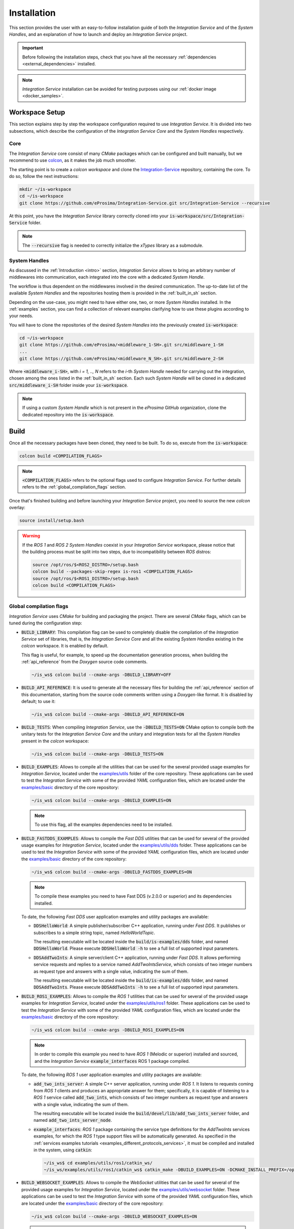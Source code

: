 .. _installation:

Installation
============

This section provides the user with an easy-to-follow installation guide of both
the *Integration Service* and of the *System Handles*,
and an explanation of how to launch and deploy an *Integration Service* project.

.. important::
  Before following the installation steps, check that you have all the necessary :ref:`dependencies <external_dependencies>` installed.

.. note::
  *Integration Service* installation can be avoided for testing purposes using our :ref:`docker image <docker_samples>`.

.. _workspace_setup:

Workspace Setup
^^^^^^^^^^^^^^^

This section explains step by step the workspace configuration required to use *Integration Service*.
It is divided into two subsections, which describe the configuration of the *Integration Service Core*
and the *System Handles* respectively.

.. _core_installation:

Core
----

The *Integration Service* core consist of many *CMake* packages which can be configured and built manually, but we recommend to use `colcon <https://colcon.readthedocs.io/en/released/index.html>`_,
as it makes the job much smoother.

The starting point is to create a `colcon workspace` and clone the
`Integration-Service <https://github.com/eProsima/Integration-Service>`_ repository, containing the core. To do so, follow the next instructions:

.. code-block:: bash

    mkdir ~/is-workspace
    cd ~/is-workspace
    git clone https://github.com/eProsima/Integration-Service.git src/Integration-Service --recursive

At this point, you have the *Integration Service* library correctly cloned into your
:code:`is-workspace/src/Integration-Service` folder.

.. note::

    The :code:`--recursive` flag is needed to correctly initialize the *xTypes* library as a submodule.

.. TODO: When tool for automatically cloning the repos of the desired System Handles is ready,
   add a description of how to do so direclty from the core repo.

.. _adding_shs:

System Handles
--------------

As discussed in the :ref:`Introduction <intro>` section, *Integration Service* allows to bring
an arbitrary number of middlewares into communication, each integrated into the core with
a dedicated *System Handle*.

The workflow is thus dependent on the middlewares involved in the desired communication.
The up-to-date list of the available *System Handles* and the repositories hosting them is provided
in the :ref:`built_in_sh` section.

Depending on the use-case, you might need to have either one, two, or more *System Handles* installed.
In the :ref:`examples` section, you can find a collection of relevant examples clarifying how to use
these plugins according to your needs.

You will have to clone the repositories of the desired *System Handles*
into the previously created :code:`is-workspace`:

.. code-block:: bash

    cd ~/is-workspace
    git clone https://github.com/eProsima/<middleware_1-SH>.git src/middleware_1-SH
    ...
    git clone https://github.com/eProsima/<middleware_N_SH>.git src/middleware_2-SH

Where :code:`<middleware_i-SH>`, with *i = 1, .., N* refers to the *i*-th *System Handle* needed
for carrying out the integration, chosen among the ones listed in the :ref:`built_in_sh` section.
Each such *System Handle* will be cloned in a dedicated :code:`src/middleware_i-SH` folder
inside your :code:`is-workspace`.

.. note:: If using a custom *System Handle* which is not present in the *eProsima* GitHub organization, clone the dedicated repository into the :code:`is-workspace`.

.. _build:

Build
^^^^^

Once all the necessary packages have been cloned, they need to be built.
To do so, execute from the :code:`is-workspace`:

.. code-block:: bash

    colcon build <COMPILATION_FLAGS>

.. note:: :code:`<COMPILATION_FLAGS>` refers to the optional flags used to configure *Integration Service*. For further details refers to the :ref:`global_compilation_flags` section.

Once that's finished building and before launching your *Integration Service* project,
you need to source the new *colcon* overlay:

.. code-block:: bash

    source install/setup.bash

.. warning::

    If the *ROS 1* and *ROS 2 System Handles* coexist in your *Integration Service* workspace,
    please notice that the building process must be split into two steps, due to incompatibility
    between *ROS* distros:

    .. code-block:: bash

        source /opt/ros/$<ROS2_DISTRO>/setup.bash
        colcon build --packages-skip-regex is-ros1 <COMPILATION_FLAGS>
        source /opt/ros/$<ROS1_DISTRO>/setup.bash
        colcon build <COMPILATION_FLAGS>


.. _global_compilation_flags:

Global compilation flags
------------------------

*Integration Service* uses *CMake* for building and packaging the project.
There are several *CMake* flags, which can be tuned during the configuration step:

* :code:`BUILD_LIBRARY`: This compilation flag can be used to completely disable the compilation of
  the *Integration Service* set of libraries, that is, the *Integration Service Core* and all the
  existing *System Handles* existing in the `colcon` workspace. It is enabled by default.

  This flag is useful, for example, to speed up the documentation generation process, when building the
  :ref:`api_reference` from the *Doxygen* source code comments.

  .. code-block:: bash

    ~/is_ws$ colcon build --cmake-args -DBUILD_LIBRARY=OFF

* :code:`BUILD_API_REFERENCE`: It is used to generate all the necessary files for building the
  :ref:`api_reference` section of this documentation, starting from the source code comments written
  using a *Doxygen*-like format. It is disabled by default; to use it:

  .. code-block:: bash

    ~/is_ws$ colcon build --cmake-args -DBUILD_API_REFERENCE=ON

* :code:`BUILD_TESTS`: When compiling *Integration Service*, use the :code:`-DBUILD_TESTS=ON` CMake option
  to compile both the unitary tests for the *Integration Service Core* and the unitary
  and integration tests for all the *System Handles* present in the `colcon` workspace:

  .. code-block:: bash

    ~/is_ws$ colcon build --cmake-args -DBUILD_TESTS=ON

* :code:`BUILD_EXAMPLES`: Allows to compile all the utilities that can be used for the several provided
  usage examples for *Integration Service*, located under the `examples/utils <https://github.com/eProsima/Integration-Service/tree/main/examples/utils>`_ folder of the core repository.
  These applications can be used to test the *Integration Service* with some of the provided *YAML* configuration
  files, which are located under the `examples/basic <https://github.com/eProsima/Integration-Service/tree/main/examples/basic>`_ directory of the core repository:

  .. code-block:: bash

    ~/is_ws$ colcon build --cmake-args -DBUILD_EXAMPLES=ON

  .. note::
    To use this flag, all the examples dependencies need to be installed.

* :code:`BUILD_FASTDDS_EXAMPLES`: Allows to compile the *Fast DDS* utilities that can be used for several
  of the provided usage examples for *Integration Service*, located under the `examples/utils/dds <https://github.com/eProsima/Integration-Service/tree/main/examples/utils/dds>`_ folder.
  These applications can be used to test the *Integration Service* with some of the provided *YAML* configuration
  files, which are located under the `examples/basic <https://github.com/eProsima/Integration-Service/tree/main/examples/basic>`_ directory of the core repository:

  .. code-block:: bash

    ~/is_ws$ colcon build --cmake-args -DBUILD_FASTDDS_EXAMPLES=ON

  .. note::
    To compile these examples you need to have Fast DDS (v.2.0.0 or superior) and its dependencies installed.

  To date, the following *Fast DDS* user application examples and utility packages are available:

  * :code:`DDSHelloWorld`: A simple publisher/subscriber C++ application, running under *Fast DDS*.
    It publishes or subscribes to a simple string topic, named *HelloWorldTopic*.

    The resulting executable will be located inside the :code:`build/is-examples/dds` folder, and named :code:`DDSHelloWorld`.
    Please execute :code:`DDSHelloWorld -h` to see a full list of supported input parameters.


  * :code:`DDSAddTwoInts`: A simple server/client C++ application, running under *Fast DDS*.
    It allows performing service requests and replies to a service named *AddTwoIntsService*,
    which consists of two integer numbers as request type and answers with a single value,
    indicating the sum of them.

    The resulting executable will be located inside the :code:`build/is-examples/dds` folder, and named :code:`DDSAddTwoInts`.
    Please execute :code:`DDSAddTwoInts -h` to see a full list of supported input parameters.

* :code:`BUILD_ROS1_EXAMPLES`: Allows to compile the *ROS 1* utilities that can be used for several
  of the provided usage examples for *Integration Service*, located under the `examples/utils/ros1 <https://github.com/eProsima/Integration-Service/tree/main/examples/utils/ros1>`_ folder.
  These applications can be used to test the *Integration Service* with some of the provided *YAML* configuration
  files, which are located under the `examples/basic <https://github.com/eProsima/Integration-Service/tree/main/examples/basic>`_ directory of the core repository:

  .. code-block:: bash

    ~/is_ws$ colcon build --cmake-args -DBUILD_ROS1_EXAMPLES=ON

  .. note::
    In order to compile this example you need to have *ROS 1* (Melodic or superior) installed and sourced,
    and the *Integration Service* :code:`example_interfaces` ROS 1 package compiled.

  To date, the following *ROS 1* user application examples and utility packages are available:

  * :code:`add_two_ints_server`: A simple C++ server application, running under *ROS 1*.
    It listens to requests coming from *ROS 1* clients and produces an appropriate answer for them;
    specifically, it is capable of listening to a *ROS 1* service called :code:`add_two_ints`,
    which consists of two integer numbers as request type and answers with a single value,
    indicating the sum of them.

    The resulting executable will be located inside the :code:`build/devel/lib/add_two_ints_server`
    folder, and named :code:`add_two_ints_server_node`.

  * :code:`example_interfaces`: *ROS 1* package containing the service type definitions for the
    `AddTwoInts` services examples, for which the *ROS 1* type support files will be automatically generated.
    As specified in the :ref:`services examples tutorials <examples_different_protocols_services>`,
    it must be compiled and installed in the system, using :code:`catkin`:

    .. code-block:: bash

        ~/is_ws$ cd examples/utils/ros1/catkin_ws/
        ~/is_ws/examples/utils/ros1/catkin_ws$ catkin_make -DBUILD_EXAMPLES=ON -DCMAKE_INSTALL_PREFIX=/opt/ros/$<ROS1_DISTRO> install

* :code:`BUILD_WEBSOCKET_EXAMPLES`: Allows to compile the *WebSocket* utilities that can be used for several
  of the provided usage examples for *Integration Service*, located under the `examples/utils/websocket <https://github.com/eProsima/Integration-Service/tree/main/examples/utils/websocket>`_ folder.
  These applications can be used to test the *Integration Service* with some of the provided *YAML* configuration
  files, which are located under the `examples/basic <https://github.com/eProsima/Integration-Service/tree/main/examples/basic>`_ directory of the core repository:

  .. code-block:: bash

    ~/is_ws$ colcon build --cmake-args -DBUILD_WEBSOCKET_EXAMPLES=ON

  .. note::
    In order to compile this example you need to have *OpenSSL* and *WebSocket++* installed.

  To date, the following *WebSocket* user application examples and utility packages are available:

  * :code:`WebSocketAddTwoInts`: A simple server/client C++ application, running under *WebSocket++*.
    It allows performing service requests and replies to a service named *add_two_ints*,
    which consists of two integer numbers as request type and answers with a single value,
    indicating the sum of them.

    The resulting executable will be located inside the :code:`build/is-examples/websocket` folder, and named :code:`DDSAddTwoInts`.
    Please execute :code:`WebSocketAddTwoInts -h` to see a full list of supported input parameters.


.. _deployment:

Deployment
^^^^^^^^^^

The :code:`is-workspace` is now prepared for running an *Integration Service* instance.

The communication can be configured using a *YAML* file as explained in section :ref:`yaml_config`.
Once created, it is passed to *Integration Service* with the following instruction:

.. code-block:: bash

    integration-service <config.yaml>

As soon as *Integration Service* is initiated, the desired protocols can be communicated
by launching them in independent terminal windows.
To get a better taste of how to do so, refer to the :ref:`examples` section,
which provides several examples of how to connect instances of systems that are already integrated
into the *Integration Service* ecosystem.

.. note::

    The sourcing of the local *colcon* overlay is required every time the *colcon* workspace is opened in a new shell
    environment. As an alternative, you can copy the source command with the full path of your local installation to
    your :code:`.bashrc` file as:

    .. code-block:: bash

        source /PATH-TO-YOUR-IS-WORKSPACE/is-workspace/install/setup.bash
